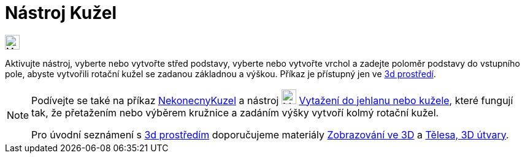 = Nástroj Kužel
:page-en: tools/Cone
ifdef::env-github[:imagesdir: /cs/modules/ROOT/assets/images]

image:24px-Mode_cone.svg.png[Mode
cone.svg,width=24,height=24]

Aktivujte nástroj, vyberte nebo vytvořte střed podstavy, vyberte nebo vytvořte vrchol a zadejte poloměr podstavy 
do vstupního pole, abyste vytvořili rotační kužel se zadanou základnou a výškou.
Příkaz je přístupný jen ve https://www.geogebra.org/3d[3d prostředí].


[NOTE]
====

Podívejte se také na příkaz xref:/commands/InfiniteCone.adoc[NekonecnyKuzel]  a nástroj image:24px-Mode_conify.svg.png[Mode
conify.svg,width=24,height=24] xref:/tools/Vytazeni_do_Jehlanu_nebo_Kuzele.adoc[Vytažení do jehlanu nebo kužele], 
které fungují tak, že přetažením nebo výběrem kružnice a zadáním výšky vytvoří kolmý rotační kužel.

Pro úvodní seznámení s  https://www.geogebra.org/3d[3d prostředím] doporučujeme materiály https://www.geogebra.org/m/zwbyag58#chapter/318088[Zobrazování ve 3D] a 
https://www.geogebra.org/t/solids[Tělesa, 3D útvary].

====
